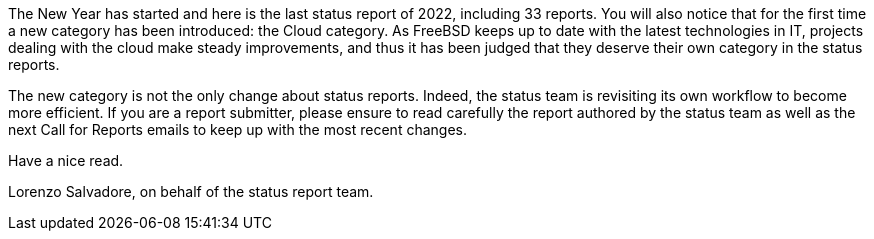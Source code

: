 The New Year has started and here is the last status report of 2022, including 33 reports.
You will also notice that for the first time a new category has been introduced: the Cloud category.
As FreeBSD keeps up to date with the latest technologies in IT, projects dealing with the cloud make steady improvements, and thus it has been judged that they deserve their own category in the status reports.

The new category is not the only change about status reports.
Indeed, the status team is revisiting its own workflow to become more efficient.
If you are a report submitter, please ensure to read carefully the report authored by the status team as well as the next Call for Reports emails to keep up with the most recent changes.

Have a nice read.

Lorenzo Salvadore, on behalf of the status report team.
